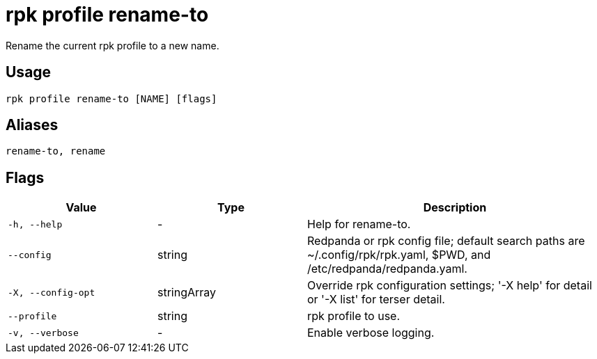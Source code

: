 = rpk profile rename-to
:description: rpk profile rename-to
:rpk_version: v23.2.1

Rename the current rpk profile to a new name.

== Usage

[,bash]
----
rpk profile rename-to [NAME] [flags]
----

== Aliases

[,bash]
----
rename-to, rename
----

== Flags

[cols="1m,1a,2a"]
|===
|*Value* |*Type* |*Description*

|-h, --help |- |Help for rename-to.

|--config |string |Redpanda or rpk config file; default search paths are
~/.config/rpk/rpk.yaml, $PWD, and /etc/redpanda/redpanda.yaml.

|-X, --config-opt |stringArray |Override rpk configuration settings; '-X
help' for detail or '-X list' for terser detail.

|--profile |string |rpk profile to use.

|-v, --verbose |- |Enable verbose logging.
|===


